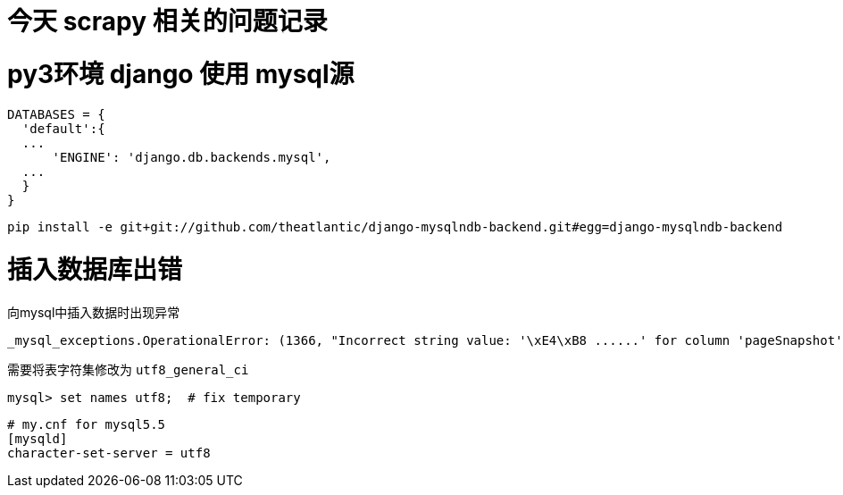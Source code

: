 // = Your Blog title
// See https://hubpress.gitbooks.io/hubpress-knowledgebase/content/ for information about the parameters.
// :hp-image: /covers/cover.png
// :published_at: 2019-01-31
// :hp-tags: HubPress, Blog, Open_Source,
// :hp-alt-title: My English Title
= 今天 scrapy 相关的问题记录
:published_at: 2017-3-31
:hp-tags: scrapy, python3, pip, spider

# py3环境 django 使用 mysql源

```python
DATABASES = {
  'default':{
  ...
      'ENGINE': 'django.db.backends.mysql',
  ...
  }
}
```

	pip install -e git+git://github.com/theatlantic/django-mysqlndb-backend.git#egg=django-mysqlndb-backend
    

# 插入数据库出错
向mysql中插入数据时出现异常

	_mysql_exceptions.OperationalError: (1366, "Incorrect string value: '\xE4\xB8 ......' for column 'pageSnapshot' at row 1")


需要将表字符集修改为 `utf8_general_ci`

	mysql> set names utf8;	# fix temporary

```
# my.cnf for mysql5.5
[mysqld]
character-set-server = utf8
```





